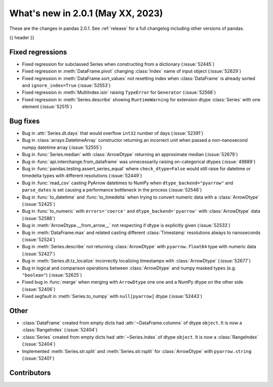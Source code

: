 .. _whatsnew_201:

What's new in 2.0.1 (May XX, 2023)
----------------------------------

These are the changes in pandas 2.0.1. See :ref:`release` for a full changelog
including other versions of pandas.

{{ header }}

.. ---------------------------------------------------------------------------
.. _whatsnew_201.regressions:

Fixed regressions
~~~~~~~~~~~~~~~~~
- Fixed regression for subclassed Series when constructing from a dictionary (:issue:`52445`)
- Fixed regression in :meth:`DataFrame.pivot` changing :class:`Index` name of input object (:issue:`52629`)
- Fixed regression in :meth:`DataFrame.sort_values` not resetting index when :class:`DataFrame` is already sorted and ``ignore_index=True`` (:issue:`52553`)
- Fixed regression in :meth:`MultiIndex.isin` raising ``TypeError`` for ``Generator`` (:issue:`52568`)
- Fixed regression in :meth:`Series.describe` showing ``RuntimeWarning`` for extension dtype :class:`Series` with one element (:issue:`52515`)

.. ---------------------------------------------------------------------------
.. _whatsnew_201.bug_fixes:

Bug fixes
~~~~~~~~~
- Bug in :attr:`Series.dt.days` that would overflow ``int32`` number of days (:issue:`52391`)
- Bug in :class:`arrays.DatetimeArray` constructor returning an incorrect unit when passed a non-nanosecond numpy datetime array (:issue:`52555`)
- Bug in :func:`Series.median` with :class:`ArrowDtype` returning an approximate median (:issue:`52679`)
- Bug in :func:`api.interchange.from_dataframe` was unnecessarily raising on-categorical dtypes (:issue:`49889`)
- Bug in :func:`pandas.testing.assert_series_equal` where ``check_dtype=False`` would still raise for datetime or timedelta types with different resolutions (:issue:`52449`)
- Bug in :func:`read_csv` casting PyArrow datetimes to NumPy when ``dtype_backend="pyarrow"`` and ``parse_dates`` is set causing a performance bottleneck in the process (:issue:`52546`)
- Bug in :func:`to_datetime` and :func:`to_timedelta` when trying to convert numeric data with a :class:`ArrowDtype` (:issue:`52425`)
- Bug in :func:`to_numeric` with ``errors='coerce'`` and ``dtype_backend='pyarrow'`` with :class:`ArrowDtype` data (:issue:`52588`)
- Bug in :meth:`ArrowDtype.__from_arrow__` not respecting if dtype is explicitly given (:issue:`52533`)
- Bug in :meth:`DataFrame.max` and related casting different :class:`Timestamp` resolutions always to nanoseconds (:issue:`52524`)
- Bug in :meth:`Series.describe` not returning :class:`ArrowDtype` with ``pyarrow.float64`` type with numeric data (:issue:`52427`)
- Bug in :meth:`Series.dt.tz_localize` incorrectly localizing timestamps with :class:`ArrowDtype` (:issue:`52677`)
- Bug in logical and comparison operations between :class:`ArrowDtype` and numpy masked types (e.g. ``"boolean"``) (:issue:`52625`)
- Fixed bug in :func:`merge` when merging with ``ArrowDtype`` one one and a NumPy dtype on the other side (:issue:`52406`)
- Fixed segfault in :meth:`Series.to_numpy` with ``null[pyarrow]`` dtype (:issue:`52443`)

.. ---------------------------------------------------------------------------
.. _whatsnew_201.other:

Other
~~~~~
- :class:`DataFrame` created from empty dicts had :attr:`~DataFrame.columns`  of dtype ``object``. It is now a :class:`RangeIndex` (:issue:`52404`)
- :class:`Series` created from empty dicts had :attr:`~Series.index`  of dtype ``object``. It is now a :class:`RangeIndex` (:issue:`52404`)
- Implemented :meth:`Series.str.split` and :meth:`Series.str.rsplit` for :class:`ArrowDtype` with ``pyarrow.string`` (:issue:`52401`)

.. ---------------------------------------------------------------------------
.. _whatsnew_201.contributors:

Contributors
~~~~~~~~~~~~

.. contributors:: v2.0.0..v2.0.1|HEAD
